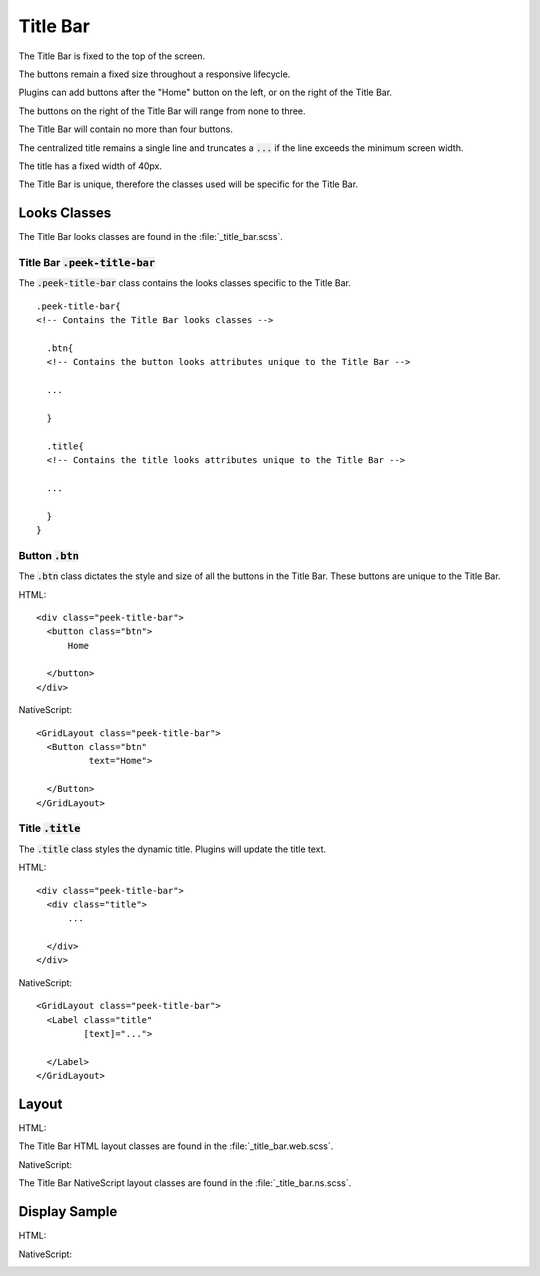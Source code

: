 .. _title_bar:

=========
Title Bar
=========

The Title Bar is fixed to the top of the screen.

The buttons remain a fixed size throughout a responsive lifecycle.

Plugins can add buttons after the "Home" button on the left, or on the right of the
Title Bar.

The buttons on the right of the Title Bar will range from none to three.

The Title Bar will contain no more than four buttons.

The centralized title remains a single line and truncates a :code:`...` if the line
exceeds the minimum screen width.

The title has a fixed width of 40px.

The Title Bar is unique, therefore the classes used will be specific for the
Title Bar.


Looks Classes
-------------

The Title Bar looks classes are found in the :file:`_title_bar.scss`.


Title Bar :code:`.peek-title-bar`
`````````````````````````````````

.. image:: ./title_bar.web.jpg
  :align: center

The :code:`.peek-title-bar` class contains the looks classes specific to the Title Bar.

::

        .peek-title-bar{
        <!-- Contains the Title Bar looks classes -->

          .btn{
          <!-- Contains the button looks attributes unique to the Title Bar -->

          ...

          }

          .title{
          <!-- Contains the title looks attributes unique to the Title Bar -->

          ...

          }
        }


Button :code:`.btn`
```````````````````

The :code:`.btn` class dictates the style and size of all the buttons in the Title Bar.
These buttons are unique to the Title Bar.

HTML:

.. image:: ./title_bar-home_button.web.jpg

::

        <div class="peek-title-bar">
          <button class="btn">
              Home

          </button>
        </div>


NativeScript: ::

        <GridLayout class="peek-title-bar">
          <Button class="btn"
                  text="Home">

          </Button>
        </GridLayout>


Title :code:`.title`
````````````````````

The :code:`.title` class styles the dynamic title.  Plugins will update the title text.

HTML:

.. image:: ./title_bar-title.web.jpg

::

        <div class="peek-title-bar">
          <div class="title">
              ...

          </div>
        </div>


NativeScript: ::

        <GridLayout class="peek-title-bar">
          <Label class="title"
                 [text]="...">

          </Label>
        </GridLayout>


Layout
------

HTML:

The Title Bar HTML layout classes are found in the :file:`_title_bar.web.scss`.

NativeScript:

The Title Bar NativeScript layout classes are found in the
:file:`_title_bar.ns.scss`.


Display Sample
--------------

HTML:

.. image:: ./title_bar.web.jpg
  :align: center

NativeScript:

.. image:: ./title_bar.ns.jpg
  :align: center

